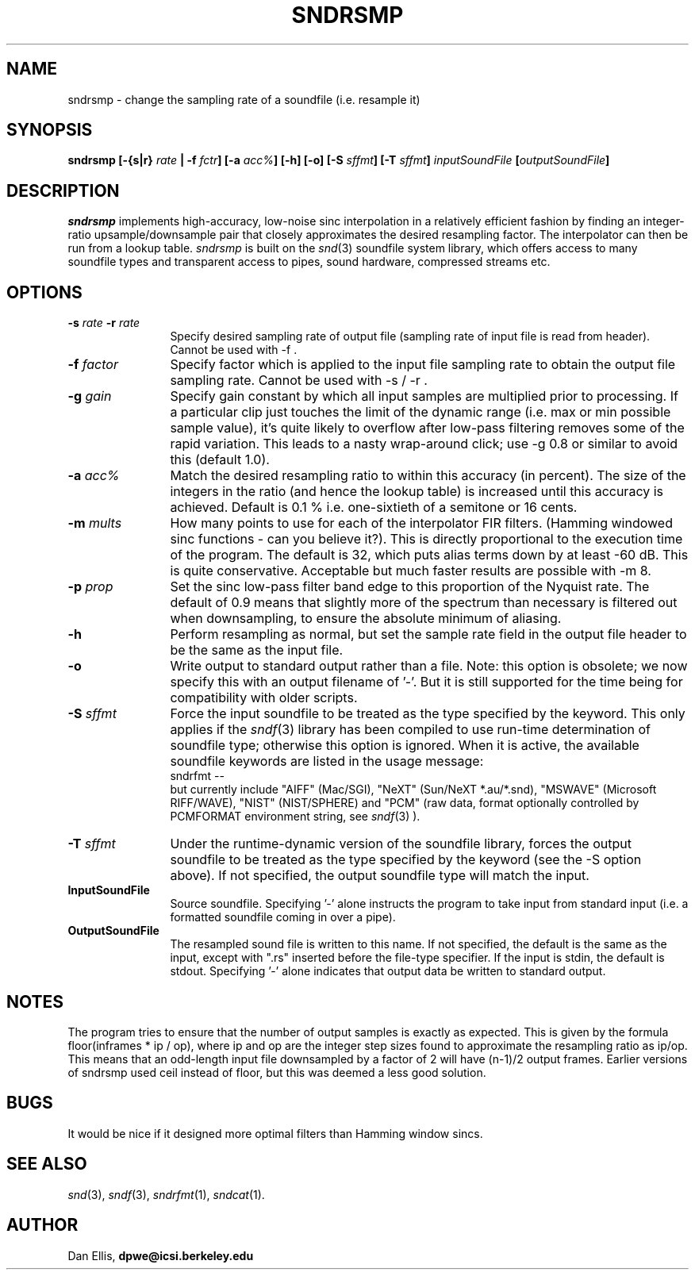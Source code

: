 .de Sh
.br
.ne 5
.PP
\fB\\$1\fR
.PP
..
.de Sp
.if t .sp .5v
.if n .sp
..
.de PN
.ie t \&\f(CB\\$1\f(NR\\$2
.el \fI\\$1\fP\\$2
..
.		\" The following macros added by dpwe for Ultrix 4..
.               \" Manual section reference
.               \"      uses Courier fonts for V4.0
.de MS
.ie t \&\f(CB\\$1\f(NR(\\$2)\\$3
.el \fI\\$1\fP(\\$2)\\$3
..
.de EX		\" Begin Example
.ie \\n(.$ .nr EX \\$1n
.el \{\
.	ie n .nr EX 0n
.	el .nr EX 0n
.\}
.in +\\n(EXu
.if n .sp 1
.if t .sp .5v
.nf
.CW
.ft CB
..
.de EE		\" End example
.in -\\n(EXu
.fi
.}f             \" restore basic text attributes
.if n .sp 1
.if t .sp .5v
..
.TH SNDRSMP 1 "$Date: 2006/08/27 20:53:38 $" dpwe
.SH NAME
sndrsmp - change the sampling rate of a soundfile (i.e. resample it)
.SH SYNOPSIS
\fBsndrsmp 
[\-{s|r} \fIrate\fB | \-f \fIfctr\fB]
[\-a \fIacc%\fB]
[\-h] 
[\-o]
[\-S \fIsffmt\fB]
[\-T \fIsffmt\fB]
\fIinputSoundFile\fB
[\fIoutputSoundFile\fB]
\fR
.SH DESCRIPTION
.PN sndrsmp
implements high-accuracy, low-noise sinc interpolation in a relatively 
efficient fashion by finding an integer-ratio upsample/downsample pair 
that closely approximates the desired resampling factor.  The interpolator 
can then be run from a lookup table.
.PN sndrsmp
is built on the
.MS snd 3
soundfile system library, which offers access to many soundfile types 
and transparent access to pipes, sound hardware, compressed streams etc.
.SH OPTIONS
.TP 12
.B \-s \fIrate\fR  \fB\-r\fR \fIrate\fR
Specify desired sampling rate of output file (sampling rate of input file 
is read from header).  Cannot be used with \-f .
.TP 12
.B \-f \fIfactor\fR
Specify factor which is applied to the input file sampling rate to 
obtain the output file sampling rate.  Cannot be used with \-s / \-r .
.TP 12
.B \-g \fIgain\fR
Specify gain constant by which all input samples are multiplied prior 
to processing.  If a particular clip just touches the limit of the 
dynamic range (i.e. max or min possible sample value), it's quite likely 
to overflow after low-pass filtering removes some of the rapid variation.
This leads to a nasty wrap-around click; use -g 0.8 or similar to avoid 
this (default 1.0).
.TP 12
.B \-a \fIacc%\fR
Match the desired resampling ratio to within this accuracy (in percent).  
The size of the integers in the ratio (and hence the lookup table) is 
increased until this accuracy is achieved.  Default is 0.1 % i.e. 
one-sixtieth of a semitone or 16 cents.
.TP 12
.B \-m \fImults\fR
How many points to use for each of the interpolator FIR filters.
(Hamming windowed sinc functions - can you believe it?).  This 
is directly proportional to the execution time of the program.  
The default is 32, which puts alias terms down by at least -60 dB.
This is quite conservative.  Acceptable but much faster results 
are possible with -m 8.
.TP 12
.B \-p \fIprop\fR
Set the sinc low-pass filter band edge to this proportion of the 
Nyquist rate.  The default of 0.9 means that slightly more of the 
spectrum than necessary is filtered out when downsampling, to ensure 
the absolute minimum of aliasing.
.TP 12
.B \-h
Perform resampling as normal, but set the sample rate field in the 
output file header to be the same as the input file.
.TP 12
.B \-o
Write output to standard output rather than a file.  Note:  this option 
is obsolete;  we now specify this with an output filename of '\-'.  But 
it is still supported for the time being for compatibility with older scripts.
.TP 12
\fB\-S \fIsffmt\fR
Force the input soundfile to be treated as the type specified by 
the keyword.  This only applies if the 
.MS sndf 3
library has been compiled to use run-time determination of soundfile 
type; otherwise this option is ignored.  When it is active, the 
available soundfile keywords are listed in the usage message:
.EX
sndrfmt --
.EE
but currently include "AIFF" (Mac/SGI), "NeXT" (Sun/NeXT *.au/*.snd), 
"MSWAVE" (Microsoft RIFF/WAVE), "NIST" (NIST/SPHERE) and "PCM" 
(raw data, format optionally controlled by PCMFORMAT environment 
string, see
.MS sndf 3
).
.TP 12
\fB\-T \fIsffmt\fR
Under the runtime-dynamic version of the soundfile library, forces 
the output soundfile to be treated as the type specified by 
the keyword (see the -S option above).  If not specified, the 
output soundfile type will match the input.
.TP 12
.B InputSoundFile
Source soundfile.  Specifying '\-' alone instructs the program to take 
input from standard input (i.e. a formatted soundfile coming in over 
a pipe).
.TP 12
.B OutputSoundFile
The resampled sound file is written to this name.  If not specified, 
the default is the same as the input, except with ".rs" inserted before
the file-type specifier.  If the input is stdin, the default is stdout. 
Specifying '\-' alone indicates that output data be written to standard 
output.
.SH NOTES
The program tries to ensure that the number of output samples is 
exactly as expected.  This is given by the formula
floor(inframes * ip / op), where ip and op are the integer step 
sizes found to approximate the resampling ratio as ip/op.  
This means that an odd-length input file downsampled by a factor 
of 2 will have (n-1)/2 output frames.  Earlier versions of 
sndrsmp used ceil instead of floor, but this was deemed a less 
good solution.
.SH BUGS
It would be nice if it designed more optimal filters than Hamming 
window sincs. 
.SH SEE ALSO
.MS snd 3 ,
.MS sndf 3 ,
.MS sndrfmt 1 ,
.MS sndcat 1 .
.SH AUTHOR
Dan Ellis, 
.B dpwe@icsi.berkeley.edu


